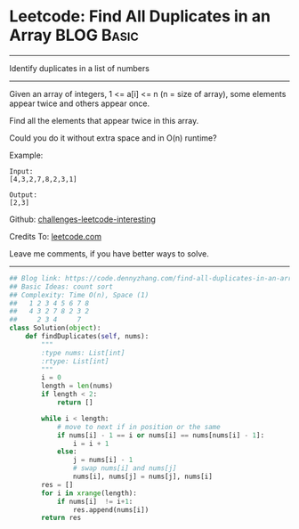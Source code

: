 * Leetcode: Find All Duplicates in an Array                    :BLOG:Basic:
#+STARTUP: showeverything
#+OPTIONS: toc:nil \n:t ^:nil creator:nil d:nil
:PROPERTIES:
:type:     countsort
:END:
---------------------------------------------------------------------
Identify duplicates in a list of numbers
---------------------------------------------------------------------
Given an array of integers, 1 <= a[i] <= n (n = size of array), some elements appear twice and others appear once.

Find all the elements that appear twice in this array.

Could you do it without extra space and in O(n) runtime?

Example:
#+BEGIN_EXAMPLE
Input:
[4,3,2,7,8,2,3,1]

Output:
[2,3]
#+END_EXAMPLE

Github: [[url-external:https://github.com/DennyZhang/challenges-leetcode-interesting/tree/master/find-all-duplicates-in-an-array][challenges-leetcode-interesting]]

Credits To: [[url-external:https://leetcode.com/problems/find-all-duplicates-in-an-array/description/][leetcode.com]]

Leave me comments, if you have better ways to solve.
---------------------------------------------------------------------

#+BEGIN_SRC python
## Blog link: https://code.dennyzhang.com/find-all-duplicates-in-an-array
## Basic Ideas: count sort
## Complexity: Time O(n), Space (1)
##   1 2 3 4 5 6 7 8
##   4 3 2 7 8 2 3 2
##     2 3 4     7
class Solution(object):
    def findDuplicates(self, nums):
        """
        :type nums: List[int]
        :rtype: List[int]
        """
        i = 0
        length = len(nums)
        if length < 2:
            return []

        while i < length:
            # move to next if in position or the same
            if nums[i] - 1 == i or nums[i] == nums[nums[i] - 1]:
                i = i + 1
            else:
                j = nums[i] - 1
                # swap nums[i] and nums[j]
                nums[i], nums[j] = nums[j], nums[i]
        res = []
        for i in xrange(length):
            if nums[i]  != i+1:
                res.append(nums[i])
        return res
#+END_SRC
